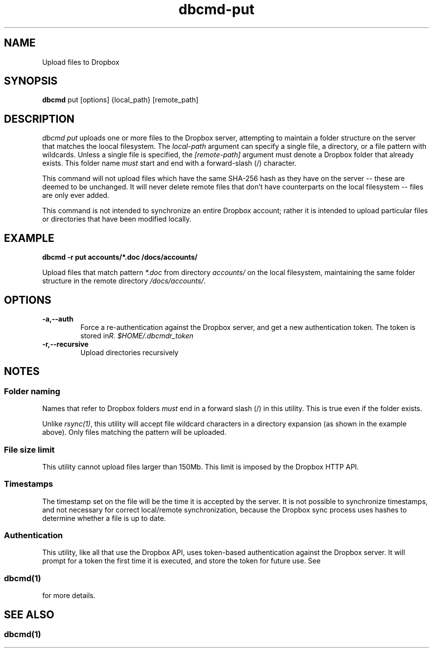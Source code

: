 .\" Copyright (C) 2017 Kevin Boone 
.\" Permission is granted to any individual or institution to use, copy, or
.\" redistribute this software so long as all of the original files are
.\" included, that it is not sold for profit, and that this copyright notice
.\" is retained.
.\"
.TH dbcmd-put 1 "March 2017"
.SH NAME
Upload files to Dropbox
.SH SYNOPSIS
.B dbcmd 
put\ [options]\ {local_path}\ [remote_path] 
.PP

.SH DESCRIPTION
\fIdbcmd put\fR uploads one or more files to the Dropbox server, 
attempting to maintain a folder structure on the server that matches
the loocal filesystem. The 
\fIlocal-path\fR argument can specify a single file, a directory, or
a file pattern with wildcards. Unless a single file is specified, the
\fI[remote-path]\fR argument must denote a Dropbox folder that already
exists. This folder name \fImust\fR start and end with a forward-slash
(/) character. 

This command will not upload files which have the same SHA-256 hash as
they have on the server -- these are deemed to be unchanged. It will never
delete remote files that don't have counterparts on the local filesystem -- 
files are only ever added.  

This command is not intended to synchronize an entire Dropbox account;
rather it is intended to upload 
particular files or directories that have been modified locally. 

.SH EXAMPLE

.BI dbcmd\ -r\ put\ accounts/*.doc\ /docs/accounts/ 

Upload files that match pattern \fI*.doc\fR from directory \fIaccounts/\fR 
on the 
local filesystem, maintaining
the same folder structure in the remote directory \fI/docs/accounts/\fR.

.SH "OPTIONS"
.TP
.BI -a,\-\-auth
Force a re-authentication against the Dropbox server, and get a new
authentication token. The token is stored in 
\fI$HOME/.dbcmdr_token\rR.
.LP
.TP
.BI -r,\-\-recursive
Upload directories recursively
.LP

.SH NOTES

.SS Folder naming 

Names that refer to Dropbox folders \fImust\fR end in a forward
slash (/) in this utility. This is true even if the folder exists.
 
Unlike \fIrsync(1)\fR, this utility will accept file wildcard characters in
a directory expansion (as shown in the example above). Only files matching
the pattern will be uploaded.

.SS File size limit 

This utility cannot upload files larger than 150Mb. This limit is imposed
by the Dropbox HTTP API.

.SS Timestamps

The timestamp set on the file will be the time it is accepted by the
server. 
It is not possible to synchronize timestamps, and not necessary for
correct local/remote synchronization, because the
Dropbox sync process uses hashes to determine whether
a file is up to date.

.SS Authentication

This utility, like all that use the Dropbox API, uses token-based
authentication against the Dropbox server. It will prompt for a token
the first time it is executed, and store the token for future use.
See 
.SS \fIdbcmd(1)\fR 
for more details.


.SH SEE ALSO 

.SS \fIdbcmd(1)\fR 


.\" end of file
